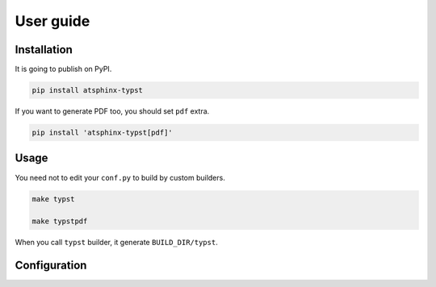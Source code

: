 ==========
User guide
==========

Installation
============

It is going to publish on PyPI.

.. code-block:: console

    pip install atsphinx-typst

If you want to generate PDF too, you should set ``pdf`` extra.

.. code-block:: console

    pip install 'atsphinx-typst[pdf]'

Usage
=====

You need not to edit your ``conf.py`` to build by custom builders.

.. code-block:: console

    make typst

    make typstpdf

When you call ``typst`` builder, it generate ``BUILD_DIR/typst``.

Configuration
=============

.. todo:: Write it
